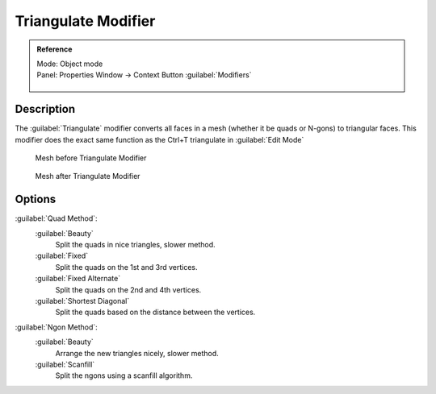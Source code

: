 
Triangulate Modifier
********************

.. admonition:: Reference
   :class: refbox

   | Mode:     Object mode
   | Panel:    Properties Window → Context Button :guilabel:`Modifiers`

   .. figure:: /images/CZ_Modifier_ContextButton.jpg


Description
===========

The :guilabel:`Triangulate` modifier converts all faces in a mesh
(whether it be quads or N-gons) to triangular faces.
This modifier does the exact same function as the Ctrl+T triangulate in :guilabel:`Edit Mode`


.. figure:: /images/Triangulate-before.jpg
   :width: 300px
   :figwidth: 300px

   Mesh before Triangulate Modifier


.. figure:: /images/Triangulate-after.jpg
   :width: 300px
   :figwidth: 300px

   Mesh after Triangulate Modifier


Options
=======

:guilabel:`Quad Method`:
   :guilabel:`Beauty`
      Split the quads in nice triangles, slower method.

   :guilabel:`Fixed`
      Split the quads on the 1st and 3rd vertices.

   :guilabel:`Fixed Alternate`
      Split the quads on the 2nd and 4th vertices.

   :guilabel:`Shortest Diagonal`
      Split the quads based on the distance between the vertices.

:guilabel:`Ngon Method`:
   :guilabel:`Beauty`
      Arrange the new triangles nicely, slower method.
   :guilabel:`Scanfill`
      Split the ngons using a scanfill algorithm.
